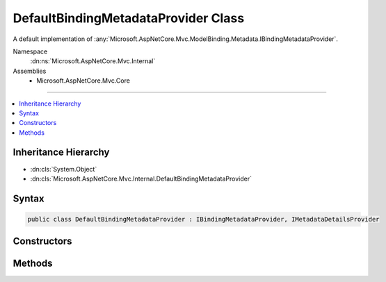 

DefaultBindingMetadataProvider Class
====================================






A default implementation of :any:`Microsoft.AspNetCore.Mvc.ModelBinding.Metadata.IBindingMetadataProvider`\.


Namespace
    :dn:ns:`Microsoft.AspNetCore.Mvc.Internal`
Assemblies
    * Microsoft.AspNetCore.Mvc.Core

----

.. contents::
   :local:



Inheritance Hierarchy
---------------------


* :dn:cls:`System.Object`
* :dn:cls:`Microsoft.AspNetCore.Mvc.Internal.DefaultBindingMetadataProvider`








Syntax
------

.. code-block:: csharp

    public class DefaultBindingMetadataProvider : IBindingMetadataProvider, IMetadataDetailsProvider








.. dn:class:: Microsoft.AspNetCore.Mvc.Internal.DefaultBindingMetadataProvider
    :hidden:

.. dn:class:: Microsoft.AspNetCore.Mvc.Internal.DefaultBindingMetadataProvider

Constructors
------------

.. dn:class:: Microsoft.AspNetCore.Mvc.Internal.DefaultBindingMetadataProvider
    :noindex:
    :hidden:

    
    .. dn:constructor:: Microsoft.AspNetCore.Mvc.Internal.DefaultBindingMetadataProvider.DefaultBindingMetadataProvider(Microsoft.AspNetCore.Mvc.ModelBinding.Metadata.ModelBindingMessageProvider)
    
        
    
        
        :type messageProvider: Microsoft.AspNetCore.Mvc.ModelBinding.Metadata.ModelBindingMessageProvider
    
        
        .. code-block:: csharp
    
            public DefaultBindingMetadataProvider(ModelBindingMessageProvider messageProvider)
    

Methods
-------

.. dn:class:: Microsoft.AspNetCore.Mvc.Internal.DefaultBindingMetadataProvider
    :noindex:
    :hidden:

    
    .. dn:method:: Microsoft.AspNetCore.Mvc.Internal.DefaultBindingMetadataProvider.CreateBindingMetadata(Microsoft.AspNetCore.Mvc.ModelBinding.Metadata.BindingMetadataProviderContext)
    
        
    
        
        :type context: Microsoft.AspNetCore.Mvc.ModelBinding.Metadata.BindingMetadataProviderContext
    
        
        .. code-block:: csharp
    
            public void CreateBindingMetadata(BindingMetadataProviderContext context)
    

